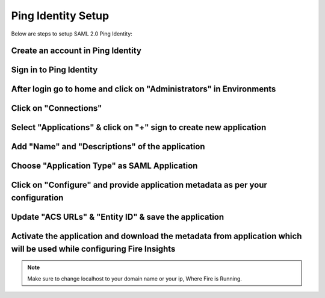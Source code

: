 Ping Identity Setup
========

Below are steps to setup SAML 2.0 Ping Identity:

Create an account in Ping Identity
------

.. figure:: ../../../_assets/authentication/pingid/ping_id.PNG
   :alt: sso
   :width: 40%
   
Sign in to Ping Identity
------

.. figure:: ../../../_assets/authentication/pingid/ping_id_1.PNG
   :alt: sso
   :width: 40%

After login go to home and click on "Administrators" in Environments
------

.. figure:: ../../../_assets/authentication/pingid/pingid_2.PNG
   :alt: sso
   :width: 60%

Click on "Connections"
------

.. figure:: ../../../_assets/authentication/pingid/pingid_3.PNG
   :alt: sso
   :width: 60%

Select "Applications" & click on "+" sign to create new application
------

.. figure:: ../../../_assets/authentication/pingid/pingid_4.PNG
   :alt: sso
   :width: 60%

Add "Name" and "Descriptions" of the application
------

.. figure:: ../../../_assets/authentication/pingid/pingid_5.PNG
   :alt: sso
   :width: 60%
   
Choose "Application Type" as SAML Application
------

.. figure:: ../../../_assets/authentication/pingid/pingid_6.PNG
   :alt: sso
   :width: 60%
   
Click on "Configure" and provide application metadata as per your configuration
------

.. figure:: ../../../_assets/authentication/pingid/pingid_7.PNG
   :alt: sso
   :width: 60%
   
Update "ACS URLs" & "Entity ID" & save the application
------

.. figure:: ../../../_assets/authentication/pingid/pingid_8.PNG
   :alt: sso
   :width: 60%
   
Activate the application and download the metadata from application which will be used while configuring Fire Insights
------

.. figure:: ../../../_assets/authentication/pingid/pingid_9.PNG
   :alt: sso
   :width: 60%

.. note::  Make sure to change localhost to your domain name or your ip, Where Fire is Running.
